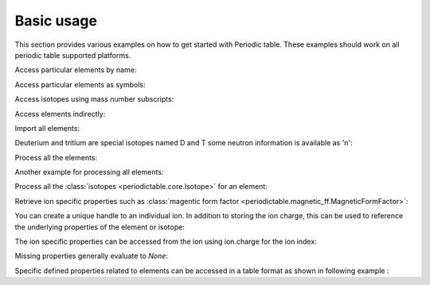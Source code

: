 .. _using:

***********
Basic usage
***********

This section provides various examples on how to get started with Periodic table.
These examples should work on all periodic table supported platforms.

Access particular elements by name:

.. doctest::

    >>> from periodictable import hydrogen
    >>> print "H mass", hydrogen.mass, hydrogen.mass_units
    H mass 1.00794 u

Access particular elements as symbols:

.. doctest::

    >>> from periodictable import H,B,Cu,Ni
    >>> print "B absorption", B.neutron.absorption
    B absorption 767.0
    >>> print "Ni f1/f2 for Cu K-alpha X-rays", Ni.xray.scattering_factors(wavelength=Cu.K_alpha)
    Ni f1/f2 for Cu K-alpha X-rays (25.022929905648375, 0.52493074546535157)

Access isotopes using mass number subscripts:

.. doctest::

    >>> print "58-Ni vs 62-Ni scattering", Ni[58].neutron.coherent, Ni[62].neutron.coherent
    58-Ni vs 62-Ni scattering 26.1 9.5

Access elements indirectly:

.. doctest::

    >>> import periodictable
    >>> print "Cd density", periodictable.Cd.density, periodictable.Cd.density_units
    Cd density 8.65 g/cm^3

Import all elements:

.. doctest::

    >>> from periodictable import *
    >>> print periodictable.H
    H
    >>> print periodictable.H.mass
    1.00794

Deuterium and tritium are special isotopes named D and T
some neutron information is available as 'n':

.. doctest::

    >>> print "D mass",D.mass
    D mass 2.014101778
    >>> print "neutron mass",n.mass
    neutron mass 1.00866491597

Process all the elements:

.. doctest::

    >>> # importing periodic table as "import periodictable"
    >>> for el in periodictable.elements: # doctest: +ELLIPSIS, +NORMALIZE_WHITESPACE
    ...     print el.symbol,el.name
    n neutron
    H hydrogen
    He helium
       ...
    Uuh ununhexium

Another example for processing all elements:

.. doctest::

    >>> # importing periodic table as "from periodictable import *"
    >>> for el in elements: # doctest: +ELLIPSIS, +NORMALIZE_WHITESPACE
    ...     print el.symbol,el.number
    n 0
    H 1
    He 2
       ...

Process all the :class:`isotopes <periodictable.core.Isotope>` for an element:

.. doctest::

    >>> for iso in periodictable.H:
    ...     print iso,iso.mass
    1-H 1.0078250321
    D 2.014101778
    T 3.0160492675
    4-H 4.02783
    5-H 5.03954
    6-H 6.04494

Retrieve ion specific properties such as :class:`magentic form factor <periodictable.magnetic_ff.MagneticFormFactor>`:

.. doctest::

    >>> import periodictable
    >>> ion = periodictable.Fe.ion[2]
    >>> print ion.magnetic_ff[ion.charge].M_Q([0,0.1,0.2])
    [ 1.          0.99935255  0.99741366]

You can create a unique handle to an individual ion.  In addition to storing
the ion charge, this can be used to reference the underlying properties of
the element or isotope:

.. doctest::

    >>> Ni58_2 = periodictable.Ni[58].ion[2]
    >>> Ni_2 = periodictable.Ni.ion[2]
    >>> print "charge for Ni2+",Ni_2.charge
    charge for Ni2+ 2
    >>> print "mass for Ni[58] and for natural abundance", Ni58_2.mass, Ni_2.mass
    mass for Ni[58] and for natural abundance 57.9353479 58.6934

The ion specific properties can be accessed from the ion using ion.charge
for the ion index:

.. doctest::

    >>> import pylab
    >>> import periodictable
    >>> Fe_2 = periodictable.Fe.ion[2]
    >>> Q = pylab.linspace(0,16,200)
    >>> M = Fe_2.magnetic_ff[Fe_2.charge].j0_Q(Q)
    >>> pylab.xlabel(r'Magnetic Form Factor for Fe') # doctest: +SKIP
    >>> pylab.ylabel(r'$\AA^{-1}$') # doctest: +SKIP
    >>> pylab.title('Ion specific property for Fe') # doctest: +SKIP
    >>> pylab.plot(Q,M) # doctest: +SKIP

.. plot:: plots/magnetic_ff.py

Missing properties generally evaluate to *None*:

.. doctest::

    >>> print "Radon density",periodictable.Rn.density
    Radon density None

Specific defined properties related to elements can be accessed in a table format as shown in following example :

.. doctest::

    >>> elements.list('symbol','K_alpha',format="%s K-alpha = %s") # doctest: +ELLIPSIS, +NORMALIZE_WHITESPACE
    Ti K-alpha = 2.7496
    Cr K-alpha = 2.2909
    Mn K-alpha = 2.1031
       ...
    Ag K-alpha = 0.5608

